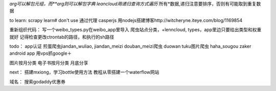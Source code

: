 *arg可以解包元组，而**arg则可以解包字典
leancloud用递归查询方式遍历* 所有*数据,递归注意要排序，否则有可能取到重复数据

to learn:
scrapy learn# don't use
通过代理
casperjs
用nodejs搭建博客http://witcheryne.iteye.com/blog/1169854


重新组织代码：
写一个weibo_types.py在weibo_app里导入
爬虫站点分类，+lenncloud, types，app里边只要给出类型和权重就好
记得检查更改ctrontab的路径，和执行的sh路径

todo：
app认证
煎蛋爬虫jiandan_wuliao, jiandan_meizi
douban_meizi爬虫
duowan tuku图片爬虫
haha_sougou
zaker
android app
用vps抓google＋


图片按月分类
电子书按月分类
月底分享

next：
搭建mxiong，学习bottle使用方法
教程从零搭建一个waterflow网站


域名：
搜索godaddy优惠券
